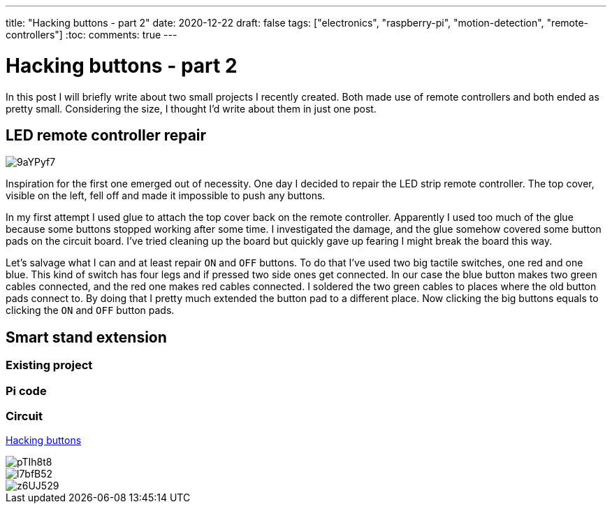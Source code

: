 ---
title: "Hacking buttons - part 2"
date: 2020-12-22
draft: false
tags: ["electronics", "raspberry-pi", "motion-detection", "remote-controllers"]
:toc:
comments: true
---

= Hacking buttons - part 2

In this post I will briefly write about two small projects I recently created.
Both made use of remote controllers and both ended as pretty small.
Considering the size, I thought I'd write about them in just one post.

== LED remote controller repair

image::https://i.imgur.com/9aYPyf7.jpg[]

Inspiration for the first one emerged out of necessity.
One day I decided to repair the LED strip remote controller.
The top cover, visible on the left, fell off and made it impossible to push any buttons.

In my first attempt I used glue to attach the top cover back on the remote controller.
Apparently I used too much of the glue because some buttons stopped working after some time.
I investigated the damage, and the glue somehow covered some button pads on the circuit board.
I've tried cleaning up the board but quickly gave up fearing I might break the board this way.

Let's salvage what I can and at least repair `ON` and `OFF` buttons.
To do that I've used two big tactile switches, one red and one blue.
This kind of switch has four legs and if pressed two side ones get connected.
In our case the blue button makes two green cables connected, and the red one makes red cables connected.
I soldered the two green cables to places where the old button pads connect to.
By doing that I pretty much extended the button pad to a different place.
Now clicking the big buttons equals to clicking the `ON` and `OFF` button pads.

== Smart stand extension
=== Existing project
=== Pi code
=== Circuit
link:/posts/hacking-buttons/[Hacking buttons]

// Mention prev post

image::https://i.imgur.com/pTIh8t8.jpg[]
image::https://i.imgur.com/l7bfB52.jpg[]
image::https://i.imgur.com/z6UJ529.jpg[]

// github link
// https://github.com/matishadow/sweet-stand/blob/master/src/detect.sh


